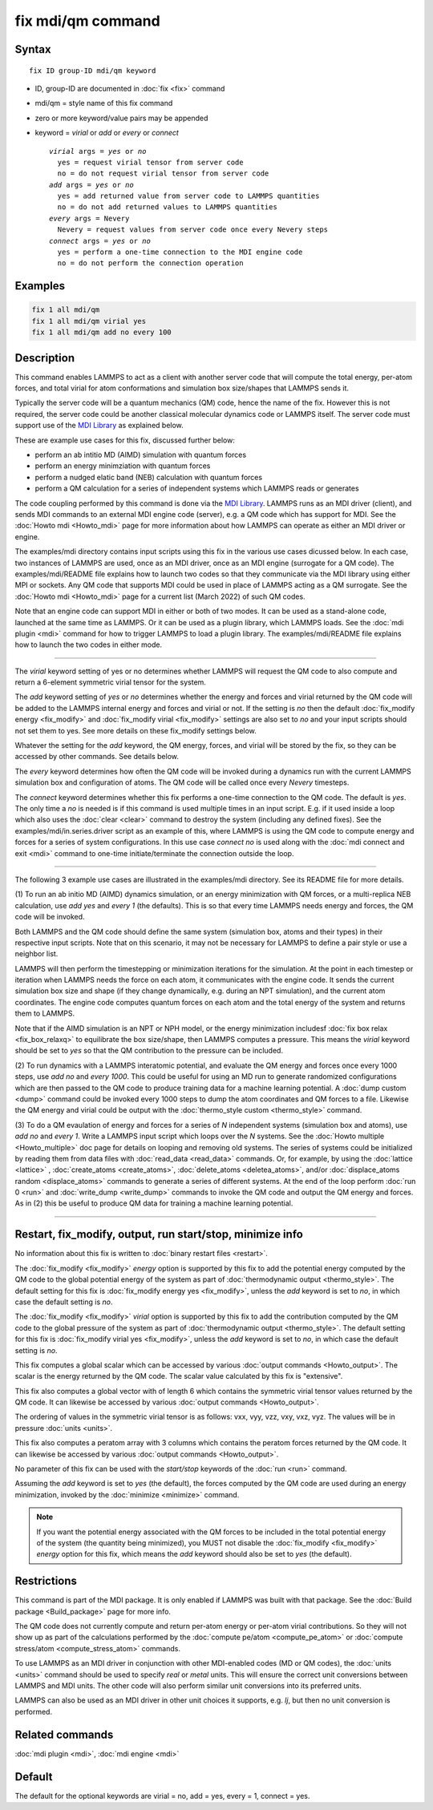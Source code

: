 .. index:: fix mdi/qm

fix mdi/qm command
======================

Syntax
""""""

.. parsed-literal::

   fix ID group-ID mdi/qm keyword

* ID, group-ID are documented in :doc:`fix <fix>` command
* mdi/qm = style name of this fix command
* zero or more keyword/value pairs may be appended
* keyword = *virial* or *add* or *every* or *connect*

  .. parsed-literal::

       *virial* args = *yes* or *no*
         yes = request virial tensor from server code
         no = do not request virial tensor from server code
       *add* args = *yes* or *no*
         yes = add returned value from server code to LAMMPS quantities
         no = do not add returned values to LAMMPS quantities
       *every* args = Nevery
         Nevery = request values from server code once every Nevery steps
       *connect* args = *yes* or *no*
         yes = perform a one-time connection to the MDI engine code
         no = do not perform the connection operation

Examples
""""""""

.. code-block:: LAMMPS

   fix 1 all mdi/qm
   fix 1 all mdi/qm virial yes
   fix 1 all mdi/qm add no every 100

Description
"""""""""""

This command enables LAMMPS to act as a client with another server
code that will compute the total energy, per-atom forces, and total
virial for atom conformations and simulation box size/shapes that
LAMMPS sends it.

Typically the server code will be a quantum mechanics (QM) code, hence
the name of the fix.  However this is not required, the server code
could be another classical molecular dynamics code or LAMMPS itself.
The server code must support use of the `MDI Library
<https://molssi-mdi.github.io/MDI_Library/html/index.html>`_ as
explained below.

These are example use cases for this fix, discussed further below:

* perform an ab intitio MD (AIMD) simulation with quantum forces
* perform an energy minimziation with quantum forces
* perform a nudged elatic band (NEB) calculation with quantum forces
* perform a QM calculation for a series of independent systems which LAMMPS reads or generates

The code coupling performed by this command is done via the `MDI
Library <https://molssi-mdi.github.io/MDI_Library/html/index.html>`_.
LAMMPS runs as an MDI driver (client), and sends MDI commands to an
external MDI engine code (server), e.g. a QM code which has support
for MDI.  See the :doc:`Howto mdi <Howto_mdi>` page for more
information about how LAMMPS can operate as either an MDI driver or
engine.

The examples/mdi directory contains input scripts using this fix in
the various use cases dicussed below.  In each case, two instances of
LAMMPS are used, once as an MDI driver, once as an MDI engine
(surrogate for a QM code).  The examples/mdi/README file explains how
to launch two codes so that they communicate via the MDI library using
either MPI or sockets.  Any QM code that supports MDI could be used in
place of LAMMPS acting as a QM surrogate.  See the :doc:`Howto mdi
<Howto_mdi>` page for a current list (March 2022) of such QM codes.

Note that an engine code can support MDI in either or both of two
modes.  It can be used as a stand-alone code, launched at the same
time as LAMMPS.  Or it can be used as a plugin library, which LAMMPS
loads.  See the :doc:`mdi plugin <mdi>` command for how to trigger
LAMMPS to load a plugin library.  The examples/mdi/README file
explains how to launch the two codes in either mode.

----------

The *virial* keyword setting of yes or no determines whether
LAMMPS will request the QM code to also compute and return
a 6-element symmetric virial tensor for the system.

The *add* keyword setting of *yes* or *no* determines whether the
energy and forces and virial returned by the QM code will be added to
the LAMMPS internal energy and forces and virial or not.  If the
setting is *no* then the default :doc:`fix_modify energy <fix_modify>`
and :doc:`fix_modify virial <fix_modify>` settings are also set to
*no* and your input scripts should not set them to yes.  See more
details on these fix_modify settings below.

Whatever the setting for the *add* keyword, the QM energy, forces, and
virial will be stored by the fix, so they can be accessed by other
commands.  See details below.

The *every* keyword determines how often the QM code will be invoked
during a dynamics run with the current LAMMPS simulation box and
configuration of atoms.  The QM code will be called once every
*Nevery* timesteps.

The *connect* keyword determines whether this fix performs a one-time
connection to the QM code.  The default is *yes*.  The only time a
*no* is needed is if this command is used multiple times in an input
script.  E.g. if it used inside a loop which also uses the :doc:`clear
<clear>` command to destroy the system (including any defined fixes).
See the examples/mdi/in.series.driver script as an example of this,
where LAMMPS is using the QM code to compute energy and forces for a
series of system configurations.  In this use case *connect no*
is used along with the :doc:`mdi connect and exit <mdi>` command
to one-time initiate/terminate the connection outside the loop.

----------

The following 3 example use cases are illustrated in the examples/mdi
directory.  See its README file for more details.

(1) To run an ab initio MD (AIMD) dynamics simulation, or an energy
minimization with QM forces, or a multi-replica NEB calculation, use
*add yes* and *every 1* (the defaults).  This is so that every time
LAMMPS needs energy and forces, the QM code will be invoked.  

Both LAMMPS and the QM code should define the same system (simulation
box, atoms and their types) in their respective input scripts.  Note
that on this scenario, it may not be necessary for LAMMPS to define a
pair style or use a neighbor list.

LAMMPS will then perform the timestepping or minimization iterations
for the simulation.  At the point in each timestep or iteration when
LAMMPS needs the force on each atom, it communicates with the engine
code.  It sends the current simulation box size and shape (if they
change dynamically, e.g. during an NPT simulation), and the current
atom coordinates.  The engine code computes quantum forces on each
atom and the total energy of the system and returns them to LAMMPS.

Note that if the AIMD simulation is an NPT or NPH model, or the energy
minimization includesf :doc:`fix box relax <fix_box_relaxq>` to
equilibrate the box size/shape, then LAMMPS computes a pressure.  This
means the *virial* keyword should be set to *yes* so that the QM
contribution to the pressure can be included.

(2) To run dynamics with a LAMMPS interatomic potential, and evaluate
the QM energy and forces once every 1000 steps, use *add no* and
*every 1000*.  This could be useful for using an MD run to generate
randomized configurations which are then passed to the QM code to
produce training data for a machine learning potential.  A :doc:`dump
custom <dump>` command could be invoked every 1000 steps to dump the
atom coordinates and QM forces to a file.  Likewise the QM energy and
virial could be output with the :doc:`thermo_style custom
<thermo_style>` command.

(3) To do a QM evaulation of energy and forces for a series of *N*
independent systems (simulation box and atoms), use *add no* and
*every 1*.  Write a LAMMPS input script which loops over the *N*
systems.  See the :doc:`Howto multiple <Howto_multiple>` doc page for
details on looping and removing old systems.  The series of systems
could be initialized by reading them from data files with
:doc:`read_data <read_data>` commands.  Or, for example, by using the
:doc:`lattice <lattice>` , :doc:`create_atoms <create_atoms>`,
:doc:`delete_atoms <deletea_atoms>`, and/or :doc:`displace_atoms
random <displace_atoms>` commands to generate a series of different
systems.  At the end of the loop perform :doc:`run 0 <run>` and
:doc:`write_dump <write_dump>` commands to invoke the QM code and
output the QM energy and forces.  As in (2) this be useful to produce
QM data for training a machine learning potential.

----------

Restart, fix_modify, output, run start/stop, minimize info
"""""""""""""""""""""""""""""""""""""""""""""""""""""""""""

No information about this fix is written to :doc:`binary restart files
<restart>`.

The :doc:`fix_modify <fix_modify>` *energy* option is supported by
this fix to add the potential energy computed by the QM code to the
global potential energy of the system as part of :doc:`thermodynamic
output <thermo_style>`.  The default setting for this fix is
:doc:`fix_modify energy yes <fix_modify>`, unless the *add* keyword is
set to *no*, in which case the default setting is *no*.

The :doc:`fix_modify <fix_modify>` *virial* option is supported by
this fix to add the contribution computed by the QM code to the global
pressure of the system as part of :doc:`thermodynamic output
<thermo_style>`.  The default setting for this fix is :doc:`fix_modify
virial yes <fix_modify>`, unless the *add* keyword is set to *no*, in
which case the default setting is *no*.

This fix computes a global scalar which can be accessed by various
:doc:`output commands <Howto_output>`.  The scalar is the energy
returned by the QM code.  The scalar value calculated by this fix is
"extensive".

This fix also computes a global vector with of length 6 which contains
the symmetric virial tensor values returned by the QM code.  It can
likewise be accessed by various :doc:`output commands <Howto_output>`.

The ordering of values in the symmetric virial tensor is as follows:
vxx, vyy, vzz, vxy, vxz, vyz.  The values will be in pressure
:doc:`units <units>`.

This fix also computes a peratom array with 3 columns which contains
the peratom forces returned by the QM code.  It can likewise be
accessed by various :doc:`output commands <Howto_output>`.

No parameter of this fix can be used with the *start/stop* keywords of
the :doc:`run <run>` command.

Assuming the *add* keyword is set to *yes* (the default), the forces
computed by the QM code are used during an energy minimization,
invoked by the :doc:`minimize <minimize>` command.

.. note::

   If you want the potential energy associated with the QM forces to
   be included in the total potential energy of the system (the
   quantity being minimized), you MUST not disable the
   :doc:`fix_modify <fix_modify>` *energy* option for this fix, which
   means the *add* keyword should also be set to *yes* (the default).


Restrictions
""""""""""""

This command is part of the MDI package.  It is only enabled if
LAMMPS was built with that package.  See the :doc:`Build package
<Build_package>` page for more info.

The QM code does not currently compute and return per-atom energy or
per-atom virial contributions.  So they will not show up as part of
the calculations performed by the :doc:`compute pe/atom
<compute_pe_atom>` or :doc:`compute stress/atom <compute_stress_atom>`
commands.

To use LAMMPS as an MDI driver in conjunction with other MDI-enabled
codes (MD or QM codes), the :doc:`units <units>` command should be
used to specify *real* or *metal* units.  This will ensure the correct
unit conversions between LAMMPS and MDI units.  The other code will
also perform similar unit conversions into its preferred units.

LAMMPS can also be used as an MDI driver in other unit choices it
supports, e.g. *lj*, but then no unit conversion is performed.

Related commands
""""""""""""""""

:doc:`mdi plugin <mdi>`, :doc:`mdi engine <mdi>`

Default
"""""""

The default for the optional keywords are virial = no, add = yes,
every = 1, connect = yes.
